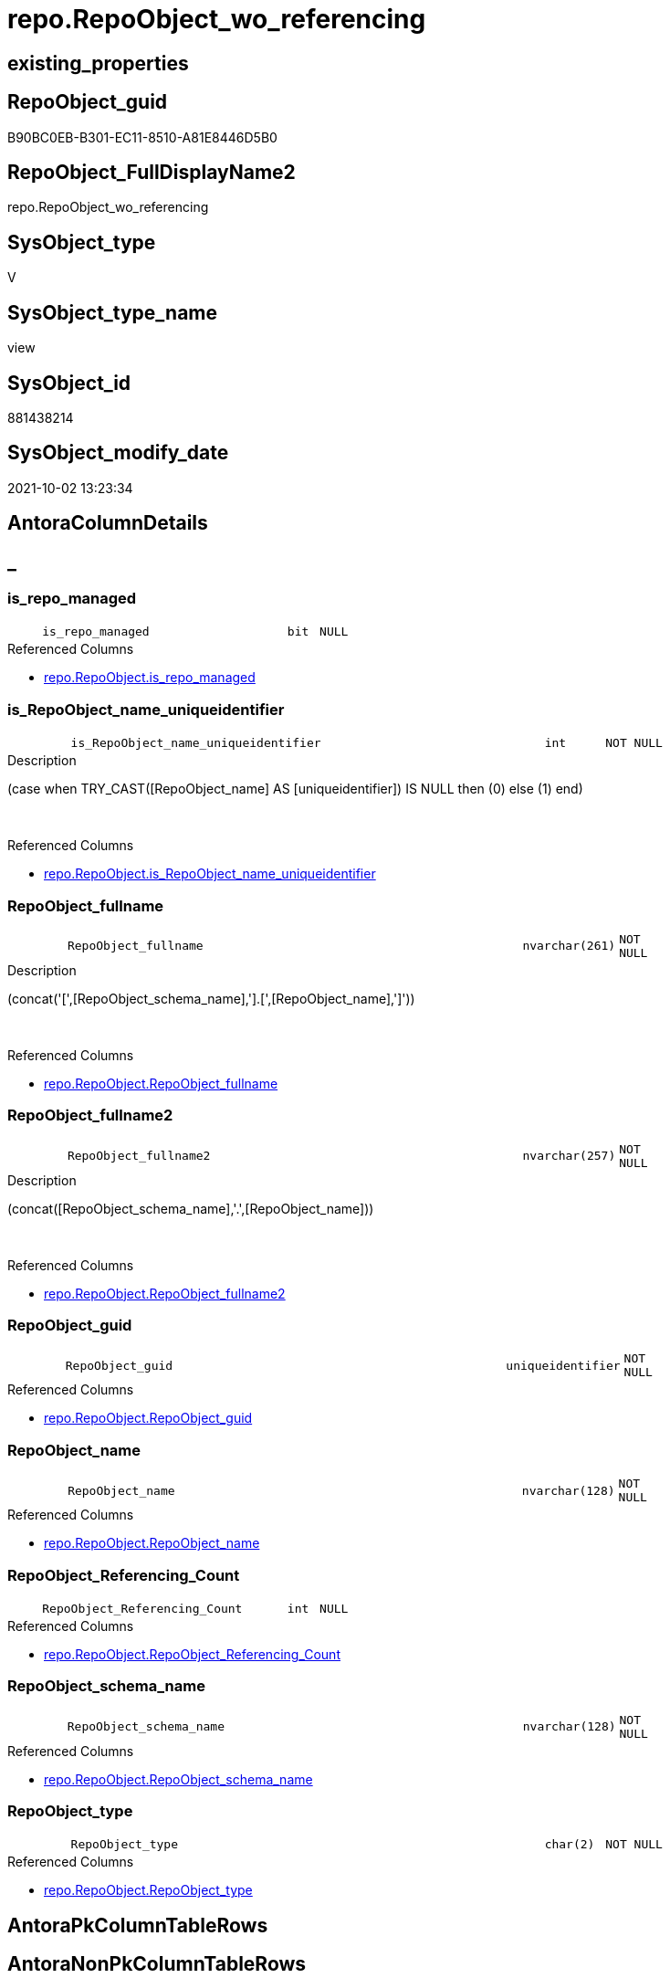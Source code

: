// tag::HeaderFullDisplayName[]
= repo.RepoObject_wo_referencing
// end::HeaderFullDisplayName[]

== existing_properties

// tag::existing_properties[]
:ExistsProperty--antorareferencedlist:
:ExistsProperty--is_repo_managed:
:ExistsProperty--is_ssas:
:ExistsProperty--referencedobjectlist:
:ExistsProperty--sql_modules_definition:
:ExistsProperty--FK:
:ExistsProperty--AntoraIndexList:
:ExistsProperty--Columns:
// end::existing_properties[]

== RepoObject_guid

// tag::RepoObject_guid[]
B90BC0EB-B301-EC11-8510-A81E8446D5B0
// end::RepoObject_guid[]

== RepoObject_FullDisplayName2

// tag::RepoObject_FullDisplayName2[]
repo.RepoObject_wo_referencing
// end::RepoObject_FullDisplayName2[]

== SysObject_type

// tag::SysObject_type[]
V 
// end::SysObject_type[]

== SysObject_type_name

// tag::SysObject_type_name[]
view
// end::SysObject_type_name[]

== SysObject_id

// tag::SysObject_id[]
881438214
// end::SysObject_id[]

== SysObject_modify_date

// tag::SysObject_modify_date[]
2021-10-02 13:23:34
// end::SysObject_modify_date[]

== AntoraColumnDetails

// tag::AntoraColumnDetails[]
[discrete]
== _


[#column-isunderlinerepounderlinemanaged]
=== is_repo_managed

[cols="d,8m,m,m,m,d"]
|===
|
|is_repo_managed
|bit
|NULL
|
|
|===

.Referenced Columns
--
* xref:repo.repoobject.adoc#column-isunderlinerepounderlinemanaged[+repo.RepoObject.is_repo_managed+]
--


[#column-isunderlinerepoobjectunderlinenameunderlineuniqueidentifier]
=== is_RepoObject_name_uniqueidentifier

[cols="d,8m,m,m,m,d"]
|===
|
|is_RepoObject_name_uniqueidentifier
|int
|NOT NULL
|
|
|===

.Description
--
(case when TRY_CAST([RepoObject_name] AS [uniqueidentifier]) IS NULL then (0) else (1) end)
--
{empty} +

.Referenced Columns
--
* xref:repo.repoobject.adoc#column-isunderlinerepoobjectunderlinenameunderlineuniqueidentifier[+repo.RepoObject.is_RepoObject_name_uniqueidentifier+]
--


[#column-repoobjectunderlinefullname]
=== RepoObject_fullname

[cols="d,8m,m,m,m,d"]
|===
|
|RepoObject_fullname
|nvarchar(261)
|NOT NULL
|
|
|===

.Description
--
(concat('[',[RepoObject_schema_name],'].[',[RepoObject_name],']'))
--
{empty} +

.Referenced Columns
--
* xref:repo.repoobject.adoc#column-repoobjectunderlinefullname[+repo.RepoObject.RepoObject_fullname+]
--


[#column-repoobjectunderlinefullname2]
=== RepoObject_fullname2

[cols="d,8m,m,m,m,d"]
|===
|
|RepoObject_fullname2
|nvarchar(257)
|NOT NULL
|
|
|===

.Description
--
(concat([RepoObject_schema_name],'.',[RepoObject_name]))
--
{empty} +

.Referenced Columns
--
* xref:repo.repoobject.adoc#column-repoobjectunderlinefullname2[+repo.RepoObject.RepoObject_fullname2+]
--


[#column-repoobjectunderlineguid]
=== RepoObject_guid

[cols="d,8m,m,m,m,d"]
|===
|
|RepoObject_guid
|uniqueidentifier
|NOT NULL
|
|
|===

.Referenced Columns
--
* xref:repo.repoobject.adoc#column-repoobjectunderlineguid[+repo.RepoObject.RepoObject_guid+]
--


[#column-repoobjectunderlinename]
=== RepoObject_name

[cols="d,8m,m,m,m,d"]
|===
|
|RepoObject_name
|nvarchar(128)
|NOT NULL
|
|
|===

.Referenced Columns
--
* xref:repo.repoobject.adoc#column-repoobjectunderlinename[+repo.RepoObject.RepoObject_name+]
--


[#column-repoobjectunderlinereferencingunderlinecount]
=== RepoObject_Referencing_Count

[cols="d,8m,m,m,m,d"]
|===
|
|RepoObject_Referencing_Count
|int
|NULL
|
|
|===

.Referenced Columns
--
* xref:repo.repoobject.adoc#column-repoobjectunderlinereferencingunderlinecount[+repo.RepoObject.RepoObject_Referencing_Count+]
--


[#column-repoobjectunderlineschemaunderlinename]
=== RepoObject_schema_name

[cols="d,8m,m,m,m,d"]
|===
|
|RepoObject_schema_name
|nvarchar(128)
|NOT NULL
|
|
|===

.Referenced Columns
--
* xref:repo.repoobject.adoc#column-repoobjectunderlineschemaunderlinename[+repo.RepoObject.RepoObject_schema_name+]
--


[#column-repoobjectunderlinetype]
=== RepoObject_type

[cols="d,8m,m,m,m,d"]
|===
|
|RepoObject_type
|char(2)
|NOT NULL
|
|
|===

.Referenced Columns
--
* xref:repo.repoobject.adoc#column-repoobjectunderlinetype[+repo.RepoObject.RepoObject_type+]
--


// end::AntoraColumnDetails[]

== AntoraPkColumnTableRows

// tag::AntoraPkColumnTableRows[]









// end::AntoraPkColumnTableRows[]

== AntoraNonPkColumnTableRows

// tag::AntoraNonPkColumnTableRows[]
|
|<<column-isunderlinerepounderlinemanaged>>
|bit
|NULL
|
|

|
|<<column-isunderlinerepoobjectunderlinenameunderlineuniqueidentifier>>
|int
|NOT NULL
|
|

|
|<<column-repoobjectunderlinefullname>>
|nvarchar(261)
|NOT NULL
|
|

|
|<<column-repoobjectunderlinefullname2>>
|nvarchar(257)
|NOT NULL
|
|

|
|<<column-repoobjectunderlineguid>>
|uniqueidentifier
|NOT NULL
|
|

|
|<<column-repoobjectunderlinename>>
|nvarchar(128)
|NOT NULL
|
|

|
|<<column-repoobjectunderlinereferencingunderlinecount>>
|int
|NULL
|
|

|
|<<column-repoobjectunderlineschemaunderlinename>>
|nvarchar(128)
|NOT NULL
|
|

|
|<<column-repoobjectunderlinetype>>
|char(2)
|NOT NULL
|
|

// end::AntoraNonPkColumnTableRows[]

== AntoraIndexList

// tag::AntoraIndexList[]

[#index-idxunderlinerepoobjectunderlinewounderlinereferencingunderlineunderline1]
=== idx_RepoObject_wo_referencing++__++1

* IndexSemanticGroup: xref:other/indexsemanticgroup.adoc#startbnoblankgroupendb[no_group]
+
--
* <<column-RepoObject_guid>>; uniqueidentifier
--
* PK, Unique, Real: 0, 0, 0


[#index-idxunderlinerepoobjectunderlinewounderlinereferencingunderlineunderline2]
=== idx_RepoObject_wo_referencing++__++2

* IndexSemanticGroup: xref:other/indexsemanticgroup.adoc#startbnoblankgroupendb[no_group]
+
--
* <<column-RepoObject_schema_name>>; nvarchar(128)
* <<column-RepoObject_name>>; nvarchar(128)
--
* PK, Unique, Real: 0, 0, 0

// end::AntoraIndexList[]

== AntoraMeasureDetails

// tag::AntoraMeasureDetails[]

// end::AntoraMeasureDetails[]

== AntoraParameterList

// tag::AntoraParameterList[]

// end::AntoraParameterList[]

== AntoraXrefCulturesList

// tag::AntoraXrefCulturesList[]
* xref:dhw:sqldb:repo.repoobject_wo_referencing.adoc[] - 
// end::AntoraXrefCulturesList[]

== cultures_count

// tag::cultures_count[]
1
// end::cultures_count[]

== Other tags

source: property.RepoObjectProperty_cross As rop_cross


=== additional_reference_csv

// tag::additional_reference_csv[]

// end::additional_reference_csv[]


=== AdocUspSteps

// tag::adocuspsteps[]

// end::adocuspsteps[]


=== AntoraReferencedList

// tag::antorareferencedlist[]
* xref:configt.type.adoc[]
* xref:reference.repoobject_reference_t.adoc[]
* xref:repo.repoobject.adoc[]
// end::antorareferencedlist[]


=== AntoraReferencingList

// tag::antorareferencinglist[]

// end::antorareferencinglist[]


=== Description

// tag::description[]

// end::description[]


=== ExampleUsage

// tag::exampleusage[]

// end::exampleusage[]


=== exampleUsage_2

// tag::exampleusage_2[]

// end::exampleusage_2[]


=== exampleUsage_3

// tag::exampleusage_3[]

// end::exampleusage_3[]


=== exampleUsage_4

// tag::exampleusage_4[]

// end::exampleusage_4[]


=== exampleUsage_5

// tag::exampleusage_5[]

// end::exampleusage_5[]


=== exampleWrong_Usage

// tag::examplewrong_usage[]

// end::examplewrong_usage[]


=== has_execution_plan_issue

// tag::has_execution_plan_issue[]

// end::has_execution_plan_issue[]


=== has_get_referenced_issue

// tag::has_get_referenced_issue[]

// end::has_get_referenced_issue[]


=== has_history

// tag::has_history[]

// end::has_history[]


=== has_history_columns

// tag::has_history_columns[]

// end::has_history_columns[]


=== InheritanceType

// tag::inheritancetype[]

// end::inheritancetype[]


=== is_persistence

// tag::is_persistence[]

// end::is_persistence[]


=== is_persistence_check_duplicate_per_pk

// tag::is_persistence_check_duplicate_per_pk[]

// end::is_persistence_check_duplicate_per_pk[]


=== is_persistence_check_for_empty_source

// tag::is_persistence_check_for_empty_source[]

// end::is_persistence_check_for_empty_source[]


=== is_persistence_delete_changed

// tag::is_persistence_delete_changed[]

// end::is_persistence_delete_changed[]


=== is_persistence_delete_missing

// tag::is_persistence_delete_missing[]

// end::is_persistence_delete_missing[]


=== is_persistence_insert

// tag::is_persistence_insert[]

// end::is_persistence_insert[]


=== is_persistence_truncate

// tag::is_persistence_truncate[]

// end::is_persistence_truncate[]


=== is_persistence_update_changed

// tag::is_persistence_update_changed[]

// end::is_persistence_update_changed[]


=== is_repo_managed

// tag::is_repo_managed[]
0
// end::is_repo_managed[]


=== is_ssas

// tag::is_ssas[]
0
// end::is_ssas[]


=== microsoft_database_tools_support

// tag::microsoft_database_tools_support[]

// end::microsoft_database_tools_support[]


=== MS_Description

// tag::ms_description[]

// end::ms_description[]


=== persistence_source_RepoObject_fullname

// tag::persistence_source_repoobject_fullname[]

// end::persistence_source_repoobject_fullname[]


=== persistence_source_RepoObject_fullname2

// tag::persistence_source_repoobject_fullname2[]

// end::persistence_source_repoobject_fullname2[]


=== persistence_source_RepoObject_guid

// tag::persistence_source_repoobject_guid[]

// end::persistence_source_repoobject_guid[]


=== persistence_source_RepoObject_xref

// tag::persistence_source_repoobject_xref[]

// end::persistence_source_repoobject_xref[]


=== pk_index_guid

// tag::pk_index_guid[]

// end::pk_index_guid[]


=== pk_IndexPatternColumnDatatype

// tag::pk_indexpatterncolumndatatype[]

// end::pk_indexpatterncolumndatatype[]


=== pk_IndexPatternColumnName

// tag::pk_indexpatterncolumnname[]

// end::pk_indexpatterncolumnname[]


=== pk_IndexSemanticGroup

// tag::pk_indexsemanticgroup[]

// end::pk_indexsemanticgroup[]


=== ReferencedObjectList

// tag::referencedobjectlist[]
* [configT].[type]
* [reference].[RepoObject_reference_T]
* [repo].[RepoObject]
// end::referencedobjectlist[]


=== usp_persistence_RepoObject_guid

// tag::usp_persistence_repoobject_guid[]

// end::usp_persistence_repoobject_guid[]


=== UspExamples

// tag::uspexamples[]

// end::uspexamples[]


=== uspgenerator_usp_id

// tag::uspgenerator_usp_id[]

// end::uspgenerator_usp_id[]


=== UspParameters

// tag::uspparameters[]

// end::uspparameters[]

== Boolean Attributes

source: property.RepoObjectProperty WHERE property_int = 1

// tag::boolean_attributes[]

// end::boolean_attributes[]

== sql_modules_definition

// tag::sql_modules_definition[]
[%collapsible]
=======
[source,sql,numbered]
----

CREATE View repo.RepoObject_wo_referencing
As
Select
    T1.RepoObject_guid
  , T1.is_repo_managed
  , T1.RepoObject_name
  , T1.RepoObject_Referencing_Count
  , T1.RepoObject_schema_name
  , T1.RepoObject_type
  , T1.is_RepoObject_name_uniqueidentifier
  , T1.RepoObject_fullname
  , T1.RepoObject_fullname2
From
    repo.RepoObject  As T1
    Left Join
        configT.type As T3
            On
            T3.type = T1.RepoObject_type
Where
    Not Exists
(
    Select
        Expr1 = 1
    From
        reference.RepoObject_reference_T As T2
    Where
        ( T2.referenced_RepoObject_guid = T1.RepoObject_guid )
)
    And T3.is_DocsOutput = 1

----
=======
// end::sql_modules_definition[]


